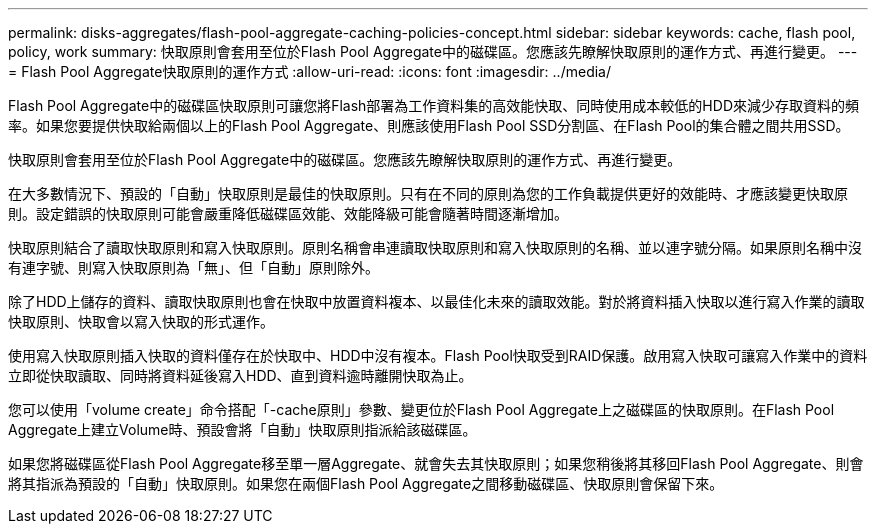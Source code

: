 ---
permalink: disks-aggregates/flash-pool-aggregate-caching-policies-concept.html 
sidebar: sidebar 
keywords: cache, flash pool, policy, work 
summary: 快取原則會套用至位於Flash Pool Aggregate中的磁碟區。您應該先瞭解快取原則的運作方式、再進行變更。 
---
= Flash Pool Aggregate快取原則的運作方式
:allow-uri-read: 
:icons: font
:imagesdir: ../media/


[role="lead"]
Flash Pool Aggregate中的磁碟區快取原則可讓您將Flash部署為工作資料集的高效能快取、同時使用成本較低的HDD來減少存取資料的頻率。如果您要提供快取給兩個以上的Flash Pool Aggregate、則應該使用Flash Pool SSD分割區、在Flash Pool的集合體之間共用SSD。

快取原則會套用至位於Flash Pool Aggregate中的磁碟區。您應該先瞭解快取原則的運作方式、再進行變更。

在大多數情況下、預設的「自動」快取原則是最佳的快取原則。只有在不同的原則為您的工作負載提供更好的效能時、才應該變更快取原則。設定錯誤的快取原則可能會嚴重降低磁碟區效能、效能降級可能會隨著時間逐漸增加。

快取原則結合了讀取快取原則和寫入快取原則。原則名稱會串連讀取快取原則和寫入快取原則的名稱、並以連字號分隔。如果原則名稱中沒有連字號、則寫入快取原則為「無」、但「自動」原則除外。

除了HDD上儲存的資料、讀取快取原則也會在快取中放置資料複本、以最佳化未來的讀取效能。對於將資料插入快取以進行寫入作業的讀取快取原則、快取會以寫入快取的形式運作。

使用寫入快取原則插入快取的資料僅存在於快取中、HDD中沒有複本。Flash Pool快取受到RAID保護。啟用寫入快取可讓寫入作業中的資料立即從快取讀取、同時將資料延後寫入HDD、直到資料逾時離開快取為止。

您可以使用「volume create」命令搭配「-cache原則」參數、變更位於Flash Pool Aggregate上之磁碟區的快取原則。在Flash Pool Aggregate上建立Volume時、預設會將「自動」快取原則指派給該磁碟區。

如果您將磁碟區從Flash Pool Aggregate移至單一層Aggregate、就會失去其快取原則；如果您稍後將其移回Flash Pool Aggregate、則會將其指派為預設的「自動」快取原則。如果您在兩個Flash Pool Aggregate之間移動磁碟區、快取原則會保留下來。
